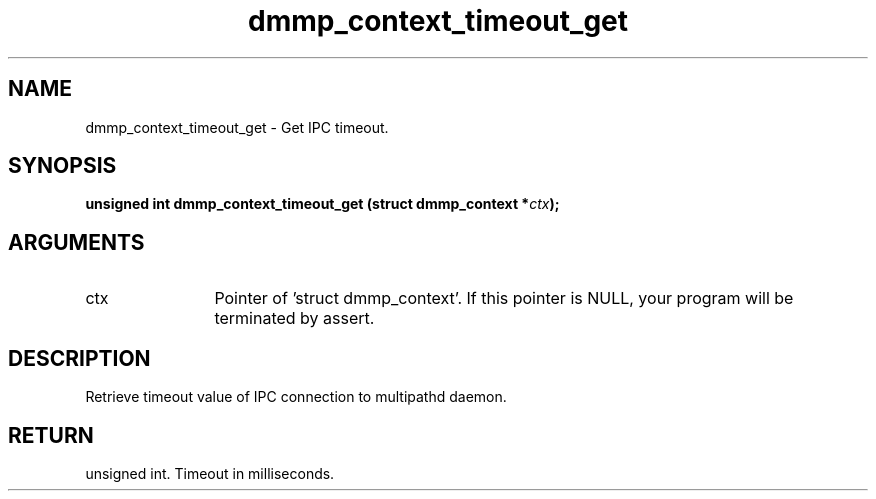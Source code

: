 .TH "dmmp_context_timeout_get" 3 "dmmp_context_timeout_get" "August 2024" "Device Mapper Multipath API - libdmmp Manual" 
.SH NAME
dmmp_context_timeout_get \- Get IPC timeout.
.SH SYNOPSIS
.B "unsigned int" dmmp_context_timeout_get
.BI "(struct dmmp_context *" ctx ");"
.SH ARGUMENTS
.IP "ctx" 12
Pointer of 'struct dmmp_context'.
If this pointer is NULL, your program will be terminated by assert.
.SH "DESCRIPTION"

Retrieve timeout value of IPC connection to multipathd daemon.
.SH "RETURN"
unsigned int. Timeout in milliseconds.
